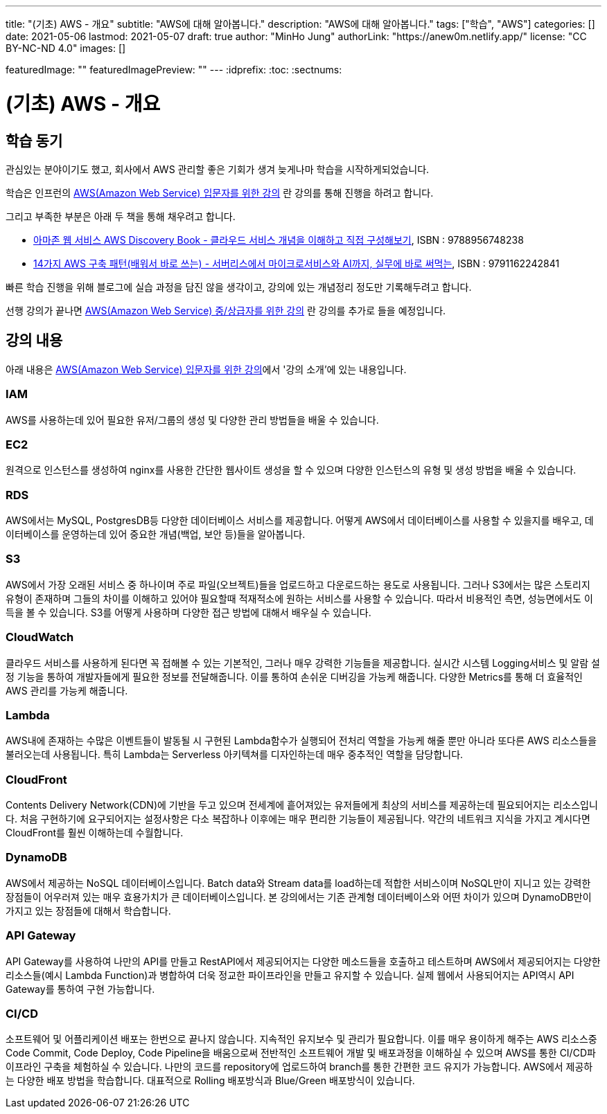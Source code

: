 ---
title: "(기초) AWS - 개요"
subtitle: "AWS에 대해 알아봅니다."
description: "AWS에 대해 알아봅니다."
tags: ["학습", "AWS"]
categories: []
date: 2021-05-06
lastmod: 2021-05-07
draft: true
author: "MinHo Jung"
authorLink: "https://anew0m.netlify.app/"
license: "CC BY-NC-ND 4.0"
images: []

featuredImage: ""
featuredImagePreview: ""
---
:idprefix:
:toc:
:sectnums:

= (기초) AWS - 개요

== 학습 동기
관심있는 분야이기도 했고, 회사에서 AWS 관리할 좋은 기회가 생겨 늦게나마 학습을 시작하게되었습니다.

학습은 인프런의 https://www.inflearn.com/course/aws-%EC%9E%85%EB%AC%B8/[AWS(Amazon Web Service) 입문자를 위한 강의] 란 강의를 통해 진행을 하려고 합니다.

그리고 부족한 부분은 아래 두 책을 통해 채우려고 합니다.

 - https://book.naver.com/bookdb/book_detail.nhn?bid=14483604[아마존 웹 서비스 AWS Discovery Book - 클라우드 서비스 개념을 이해하고 직접 구성해보기], ISBN : 9788956748238
 - https://book.naver.com/bookdb/book_detail.nhn?bid=16261278[14가지 AWS 구축 패턴(배워서 바로 쓰는) - 서버리스에서 마이크로서비스와 AI까지, 실무에 바로 써먹는], ISBN : 9791162242841


빠른 학습 진행을 위해 블로그에 실습 과정을 담진 않을 생각이고, 강의에 있는 개념정리 정도만 기록해두려고 합니다.

선행 강의가 끝나면 https://www.inflearn.com/course/aws-%EC%A4%91%EC%83%81%EA%B8%89%EC%9E%90[AWS(Amazon Web Service) 중/상급자를 위한 강의] 란 강의를 추가로 들을 예정입니다.



== 강의 내용
아래 내용은 https://www.inflearn.com/course/aws-%EC%9E%85%EB%AC%B8/[AWS(Amazon Web Service) 입문자를 위한 강의]에서 '강의 소개'에 있는 내용입니다.

=== IAM
AWS를 사용하는데 있어 필요한 유저/그룹의 생성 및 다양한 관리 방법들을 배울 수 있습니다.

=== EC2
원격으로 인스턴스를 생성하여 nginx를 사용한 간단한 웹사이트 생성을 할 수 있으며 다양한 인스턴스의 유형 및 생성 방법을 배울 수 있습니다.

=== RDS
AWS에서는 MySQL, PostgresDB등 다양한 데이터베이스 서비스를 제공합니다. 어떻게 AWS에서 데이터베이스를 사용할 수 있을지를 배우고, 데이터베이스를 운영하는데 있어 중요한 개념(백업, 보안 등)들을 알아봅니다.

=== S3
AWS에서 가장 오래된 서비스 중 하나이며 주로 파일(오브젝트)들을 업로드하고 다운로드하는 용도로 사용됩니다. 그러나 S3에서는 많은 스토리지 유형이 존재하며 그들의 차이를 이해하고 있어야 필요할때 적재적소에 원하는 서비스를 사용할 수 있습니다. 따라서 비용적인 측면, 성능면에서도 이득을 볼 수 있습니다. S3를 어떻게 사용하며 다양한 접근 방법에 대해서 배우실 수 있습니다.

=== CloudWatch
클라우드 서비스를 사용하게 된다면 꼭 접해볼 수 있는 기본적인, 그러나 매우 강력한 기능들을 제공합니다. 실시간 시스템 Logging서비스 및 알람 설정 기능을 통하여 개발자들에게 필요한 정보를 전달해줍니다. 이를 통하여 손쉬운 디버깅을 가능케 해줍니다. 다양한 Metrics를 통해 더 효율적인 AWS 관리를 가능케 해줍니다.

=== Lambda
AWS내에 존재하는 수많은 이벤트들이 발동될 시 구현된 Lambda함수가 실행되어 전처리 역할을 가능케 해줄 뿐만 아니라 또다른 AWS 리소스들을 불러오는데 사용됩니다. 특히 Lambda는 Serverless 아키텍쳐를 디자인하는데 매우 중추적인 역할을 담당합니다.

=== CloudFront
Contents Delivery Network(CDN)에 기반을 두고 있으며 전세계에 흩어져있는 유저들에게 최상의 서비스를 제공하는데 필요되어지는 리소스입니다. 처음 구현하기에 요구되어지는 설정사항은 다소 복잡하나 이후에는 매우 편리한 기능들이 제공됩니다. 약간의 네트워크 지식을 가지고 계시다면 CloudFront를 훨씬 이해하는데 수월합니다.

=== DynamoDB
AWS에서 제공하는 NoSQL 데이터베이스입니다. Batch data와 Stream data를 load하는데 적합한 서비스이며 NoSQL만이 지니고 있는 강력한 장점들이 어우러져 있는 매우 효용가치가 큰 데이터베이스입니다. 본 강의에서는 기존 관계형 데이터베이스와 어떤 차이가 있으며 DynamoDB만이 가지고 있는 장점들에 대해서 학습합니다.


=== API Gateway
API Gateway를 사용하여 나만의 API를 만들고 RestAPI에서 제공되어지는 다양한 메소드들을 호출하고 테스트하며 AWS에서 제공되어지는 다양한 리소스들(예시
Lambda Function)과 병합하여 더욱 정교한 파이프라인을 만들고 유지할 수 있습니다. 실제 웹에서 사용되어지는 API역시 API Gateway를 통하여 구현 가능합니다.

=== CI/CD
소프트웨어 및 어플리케이션 배포는 한번으로 끝나지 않습니다. 지속적인 유지보수 및 관리가 필요합니다. 이를 매우 용이하게 해주는 AWS 리소스중 Code Commit, Code Deploy, Code Pipeline을 배움으로써 전반적인 소프트웨어 개발 및 배포과정을 이해하실 수 있으며 AWS를 통한 CI/CD파이프라인 구축을 체험하실 수 있습니다. 나만의 코드를 repository에 업로드하여 branch를 통한 간편한 코드 유지가 가능합니다. AWS에서 제공하는 다양한 배포 방법을 학습합니다. 대표적으로 Rolling 배포방식과 Blue/Green 배포방식이 있습니다.